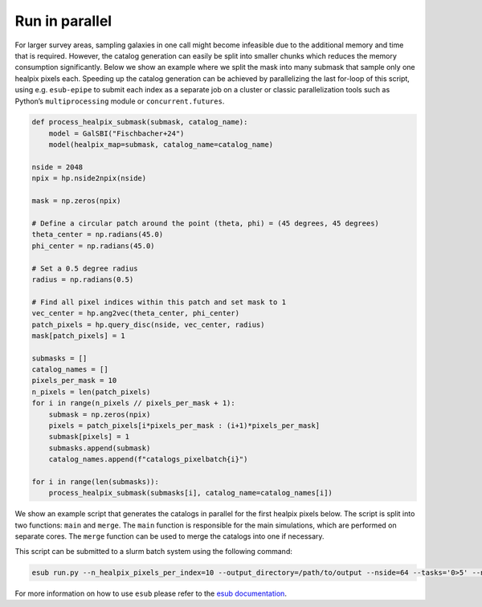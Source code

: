 Run in parallel
===============

For larger survey areas, sampling galaxies in one call might become
infeasible due to the additional memory and time that is required.
However, the catalog generation can easily be split into smaller chunks
which reduces the memory consumption significantly. Below we show an
example where we split the mask into many submask that sample only one
healpix pixels each. Speeding up the catalog generation can be achieved
by parallelizing the last for-loop of this script, using
e.g. ``esub-epipe`` to submit each index as a separate job on a cluster
or classic parallelization tools such as Python’s ``multiprocessing``
module or ``concurrent.futures``.

.. code:: python

    def process_healpix_submask(submask, catalog_name):
        model = GalSBI("Fischbacher+24")
        model(healpix_map=submask, catalog_name=catalog_name)

    nside = 2048
    npix = hp.nside2npix(nside)

    mask = np.zeros(npix)

    # Define a circular patch around the point (theta, phi) = (45 degrees, 45 degrees)
    theta_center = np.radians(45.0)
    phi_center = np.radians(45.0)

    # Set a 0.5 degree radius
    radius = np.radians(0.5)

    # Find all pixel indices within this patch and set mask to 1
    vec_center = hp.ang2vec(theta_center, phi_center)
    patch_pixels = hp.query_disc(nside, vec_center, radius)
    mask[patch_pixels] = 1

    submasks = []
    catalog_names = []
    pixels_per_mask = 10
    n_pixels = len(patch_pixels)
    for i in range(n_pixels // pixels_per_mask + 1):
        submask = np.zeros(npix)
        pixels = patch_pixels[i*pixels_per_mask : (i+1)*pixels_per_mask]
        submask[pixels] = 1
        submasks.append(submask)
        catalog_names.append(f"catalogs_pixelbatch{i}")

    for i in range(len(submasks)):
        process_healpix_submask(submasks[i], catalog_name=catalog_names[i])

We show an example script that generates the catalogs in parallel for the first
healpix pixels below. The script is split into two functions:
``main`` and ``merge``. The ``main`` function is responsible for the main
simulations, which are performed on separate cores. The ``merge`` function can be used
to merge the catalogs into one if necessary.

.. code-block:: python
    :caption: run.py

    # Copyright (C) 2024 ETH Zurich
    # Institute for Particle Physics and Astrophysics
    # Author: Silvan Fischbacher


    import argparse
    import os

    import healpy as hp
    import numpy as np
    from cosmic_toolbox import file_utils
    from cosmic_toolbox.logger import get_logger, set_all_loggers_level
    from galsbi import GalSBI

    LOGGER = get_logger(__file__)


    def setup(args):

        description = "Cool project"
        parser = argparse.ArgumentParser(description=description, add_help=True)
        parser.add_argument(
            "-v",
            "--verbosity",
            type=str,
            default="info",
            choices=("critical", "error", "warning", "info", "debug"),
            help="logging level",
        )
        parser.add_argument(
            "--output_directory",
            type=str,
            required=True,
            help="Where to write output files to",
        )
        parser.add_argument(
            "--n_healpix_pixels_per_index",
            type=int,
            default=10,
            help="Number of healpix pixels to process per index",
        )
        parser.add_argument("--nside", type=int, default=64, help="Healpix nside")
        args = parser.parse_args(args)

        # set logging level
        set_all_loggers_level(args.verbosity)

        # get absolute paths
        args.output_directory = file_utils.get_abs_path(args.output_directory)

        # make directories
        file_utils.robust_makedirs(args.output_directory)

        return args


    def resources(args):
        # adapt the resources to your needs
        return dict(
            main_memory=10000,
            main_time_per_index=4,
            main_scratch=25000,
            merge_memory=10000,
            merge_time=4,
            merge_scratch=25000,
            merge_n_cores=1,
        )


    def process_healpix_submask(submask, catalog_name):
        model = GalSBI("Moser+24")
        model(healpix_map=submask, file_name=catalog_name)


    def main(indices, args):
        args = setup(args)
        npix = hp.nside2npix(args.nside)

        # each index is a separate job
        for index in indices:
            submask = np.zeros(npix)
            first = index * args.n_healpix_pixels_per_index
            last = (index + 1) * args.n_healpix_pixels_per_index
            submask[first:last] = 1

            catalog_name = os.path.join(args.output_directory, f"cat_pixelbatch{index}")
            process_healpix_submask(submask, catalog_name=catalog_name)
            yield index


    def merge(indices, args):
        args = setup(args)

        for index in indices:
            # TODO: potentially load the catalogs and merge into one
            pass

This script can be submitted to a slurm batch system using the following
command:

.. code:: bash

    esub run.py --n_healpix_pixels_per_index=10 --output_directory=/path/to/output --nside=64 --tasks='0>5' --n_jobs=5 --mode=jobarray --function=all --system=slurm

For more information on how to use ``esub`` please refer to the
`esub documentation <https://cosmo-docs.phys.ethz.ch/esub-epipe/>`_.
